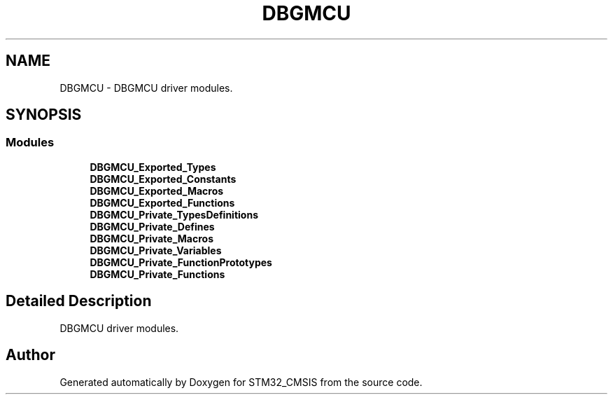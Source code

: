 .TH "DBGMCU" 3 "Sun Apr 16 2017" "STM32_CMSIS" \" -*- nroff -*-
.ad l
.nh
.SH NAME
DBGMCU \- DBGMCU driver modules\&.  

.SH SYNOPSIS
.br
.PP
.SS "Modules"

.in +1c
.ti -1c
.RI "\fBDBGMCU_Exported_Types\fP"
.br
.ti -1c
.RI "\fBDBGMCU_Exported_Constants\fP"
.br
.ti -1c
.RI "\fBDBGMCU_Exported_Macros\fP"
.br
.ti -1c
.RI "\fBDBGMCU_Exported_Functions\fP"
.br
.ti -1c
.RI "\fBDBGMCU_Private_TypesDefinitions\fP"
.br
.ti -1c
.RI "\fBDBGMCU_Private_Defines\fP"
.br
.ti -1c
.RI "\fBDBGMCU_Private_Macros\fP"
.br
.ti -1c
.RI "\fBDBGMCU_Private_Variables\fP"
.br
.ti -1c
.RI "\fBDBGMCU_Private_FunctionPrototypes\fP"
.br
.ti -1c
.RI "\fBDBGMCU_Private_Functions\fP"
.br
.in -1c
.SH "Detailed Description"
.PP 
DBGMCU driver modules\&. 


.SH "Author"
.PP 
Generated automatically by Doxygen for STM32_CMSIS from the source code\&.
